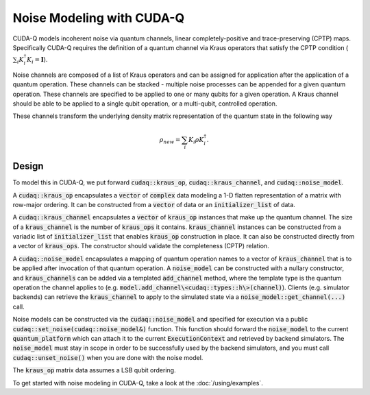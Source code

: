 Noise Modeling with CUDA-Q
********************************

CUDA-Q models incoherent noise via quantum channels, linear 
completely-positive and trace-preserving (CPTP) maps. Specifically 
CUDA-Q requires the definition of a quantum channel via Kraus operators
that satisfy the CPTP condition (:math:`\sum_i K_i^\dagger K_i = \mathbf{I}`). 

Noise channels are composed of a list of Kraus operators and can be 
assigned for application after the application of a quantum operation. These 
channels can be stacked - multiple noise processes can be appended 
for a given quantum operation. These channels are specified to be applied to 
one or many qubits for a given operation. A Kraus channel should be able to 
be applied to a single qubit operation, or a multi-qubit, controlled operation. 

These channels transform the underlying density matrix representation of the quantum 
state in the following way 

.. math::

    \rho_{new} = \sum_i K_i \rho K_i^\dagger. 

Design 
------

To model this in CUDA-Q, we put forward :code:`cudaq::kraus_op`, :code:`cudaq::kraus_channel`, 
and :code:`cudaq::noise_model`. 

A :code:`cudaq::kraus_op` encapsulates a :code:`vector` of :code:`complex` 
data modeling a 1-D flatten representation of a matrix with row-major ordering. It 
can be constructed from a :code:`vector` of data or an :code:`initializer_list` of data.

A :code:`cudaq::kraus_channel` encapsulates a :code:`vector` of :code:`kraus_op` instances that 
make up the quantum channel. The size of a :code:`kraus_channel` 
is the number of :code:`kraus_ops` it contains. :code:`kraus_channel` instances can be constructed 
from a variadic list of :code:`initializer_list` that enables :code:`kraus_op` construction in place. 
It can also be constructed directly from a vector of :code:`kraus_ops`. The 
constructor should validate the completeness (CPTP) relation. 

A :code:`cudaq::noise_model` encapsulates a mapping of quantum operation names to a 
vector of :code:`kraus_channel` that is to be applied after invocation of that 
quantum operation. A :code:`noise_model` can be constructed with a nullary constructor, and 
:code:`kraus_channels` can be added via a templated :code:`add_channel` method, where the 
template type is the quantum operation the channel applies to (e.g. :code:`model.add_channel\<cudaq::types::h\>(channel)`). Clients (e.g. simulator backends) can retrieve the :code:`kraus_channel` to 
apply to the simulated state via a :code:`noise_model::get_channel(...)` call. 

Noise models can be constructed via the :code:`cudaq::noise_model` and specified for 
execution via a public :code:`cudaq::set_noise(cudaq::noise_model&)` function. This function 
should forward the :code:`noise_model` to the current :code:`quantum_platform` which can attach it 
to the current :code:`ExecutionContext` and retrieved by backend simulators. The
:code:`noise_model` must stay in scope in order to be successfully used by the
backend simulators, and you must call :code:`cudaq::unset_noise()` when you are
done with the noise model.

The :code:`kraus_op` matrix data assumes a LSB qubit ordering. 

To get started with noise modeling in CUDA-Q, take a look at the :doc:`/using/examples`.
